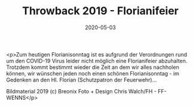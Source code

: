 #+TITLE: Throwback 2019 - Florianifeier
#+DATE: 2020-05-03
#+FACEBOOK_URL: https://facebook.com/ffwenns/posts/3825163157558781

<p>Zum heutigen Florianisonntag ist es aufgrund der Verordnungen rund um den COVID-19 Virus leider nicht möglich eine Florianifeier abzuhalten. Trotzdem kommt bestimmt wieder die Zeit an dem wir alles nachholen können, wir wünschen jeden noch einen schönen Florianisonntag - im Gedenken an den Hl. Florian (Schutzpatron der Feuerwehr)... 

Bildmaterial 2019
(c) Breonix Foto + Design Chris Walch/FH - FF-WENNS</p>
